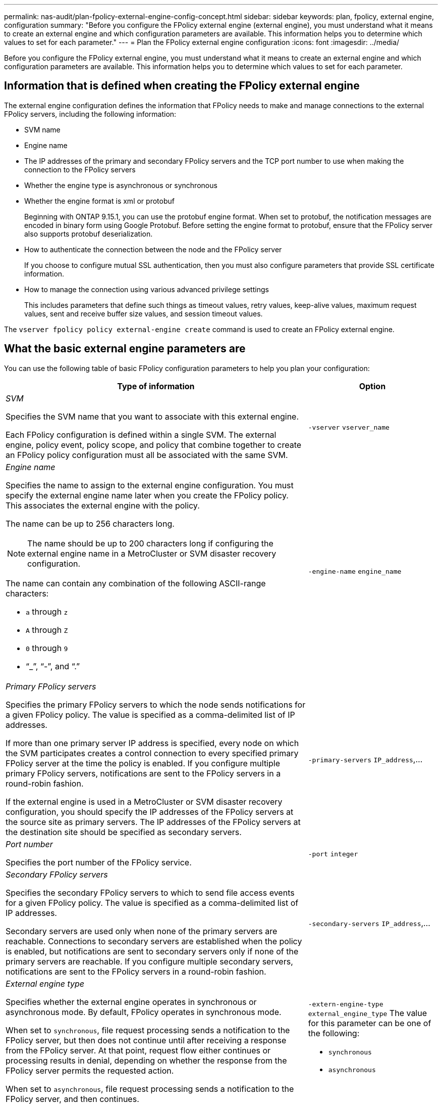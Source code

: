 ---
permalink: nas-audit/plan-fpolicy-external-engine-config-concept.html
sidebar: sidebar
keywords: plan, fpolicy, external engine, configuration
summary: "Before you configure the FPolicy external engine (external engine), you must understand what it means to create an external engine and which configuration parameters are available. This information helps you to determine which values to set for each parameter."
---
= Plan the FPolicy external engine configuration
:icons: font
:imagesdir: ../media/

// 15-April-2024 ONTAPDOC-1616
// 2022-06-16, BURT 1454887
// 2022-03-31, BURT 1454887
// 2020 Apr 10, Git Issue 872

[.lead]
Before you configure the FPolicy external engine, you must understand what it means to create an external engine and which configuration parameters are available. This information helps you to determine which values to set for each parameter.

== Information that is defined when creating the FPolicy external engine

The external engine configuration defines the information that FPolicy needs to make and manage connections to the external FPolicy servers, including the following information:

* SVM name
* Engine name
* The IP addresses of the primary and secondary FPolicy servers and the TCP port number to use when making the connection to the FPolicy servers
* Whether the engine type is asynchronous or synchronous
* Whether the engine format is xml or protobuf 
+
Beginning with ONTAP 9.15.1, you can use the protobuf engine format. When set to protobuf, the notification messages are encoded in binary form using Google Protobuf. Before setting the engine format to protobuf, ensure that the FPolicy server also supports protobuf deserialization. 

* How to authenticate the connection between the node and the FPolicy server
+
If you choose to configure mutual SSL authentication, then you must also configure parameters that provide SSL certificate information.

* How to manage the connection using various advanced privilege settings
+
This includes parameters that define such things as timeout values, retry values, keep-alive values, maximum request values, sent and receive buffer size values, and session timeout values.

The `vserver fpolicy policy external-engine create` command is used to create an FPolicy external engine.

== What the basic external engine parameters are

You can use the following table of basic FPolicy configuration parameters to help you plan your configuration:

[cols="70,30"]
|===

h| Type of information h| Option

a|
_SVM_

Specifies the SVM name that you want to associate with this external engine.

Each FPolicy configuration is defined within a single SVM. The external engine, policy event, policy scope, and policy that combine together to create an FPolicy policy configuration must all be associated with the same SVM.

a|
`-vserver` `vserver_name`
a|
_Engine name_

Specifies the name to assign to the external engine configuration. You must specify the external engine name later when you create the FPolicy policy. This associates the external engine with the policy.

The name can be up to 256 characters long.

[NOTE]
====
The name should be up to 200 characters long if configuring the external engine name in a MetroCluster or SVM disaster recovery configuration.
====

The name can contain any combination of the following ASCII-range characters:

* `a` through `z`
* `A` through `Z`
* `0` through `9`
* "`_`", "`-`", and "`.`"

a|
`-engine-name` `engine_name`
a|
_Primary FPolicy servers_

Specifies the primary FPolicy servers to which the node sends notifications for a given FPolicy policy. The value is specified as a comma-delimited list of IP addresses.

If more than one primary server IP address is specified, every node on which the SVM participates creates a control connection to every specified primary FPolicy server at the time the policy is enabled. If you configure multiple primary FPolicy servers, notifications are sent to the FPolicy servers in a round-robin fashion.

If the external engine is used in a MetroCluster or SVM disaster recovery configuration, you should specify the IP addresses of the FPolicy servers at the source site as primary servers. The IP addresses of the FPolicy servers at the destination site should be specified as secondary servers.

a|
`-primary-servers` `IP_address`,...
a|
_Port number_

Specifies the port number of the FPolicy service.

a|
`-port` `integer`
a|
_Secondary FPolicy servers_

Specifies the secondary FPolicy servers to which to send file access events for a given FPolicy policy. The value is specified as a comma-delimited list of IP addresses.

Secondary servers are used only when none of the primary servers are reachable. Connections to secondary servers are established when the policy is enabled, but notifications are sent to secondary servers only if none of the primary servers are reachable. If you configure multiple secondary servers, notifications are sent to the FPolicy servers in a round-robin fashion.

a|
`-secondary-servers` `IP_address`,...
a|
_External engine type_

Specifies whether the external engine operates in synchronous or asynchronous mode. By default, FPolicy operates in synchronous mode.

When set to `synchronous`, file request processing sends a notification to the FPolicy server, but then does not continue until after receiving a response from the FPolicy server. At that point, request flow either continues or processing results in denial, depending on whether the response from the FPolicy server permits the requested action.

When set to `asynchronous`, file request processing sends a notification to the FPolicy server, and then continues.

a|
`-extern-engine-type` `external_engine_type` The value for this parameter can be one of the following:

* `synchronous`
* `asynchronous`

a|
_External engine format_

Specify whether the external engine format is xml or protobuf.  

Beginning with ONTAP 9.15.1, you can use the protobuf engine format. When set to protobuf, the notification messages are encoded in binary form using Google Protobuf. Before setting the engine format to protobuf, ensure that the FPolicy server also supports protobuf deserialization. 

a|
`- extern-engine-format` {`protobuf` or `xml`} 

a|
_SSL option for communication with FPolicy server_

Specifies the SSL option for communication with the FPolicy server. This is a required parameter. You can choose one of the options based on the following information:

* When set to `no-auth`, no authentication takes place.
+
The communication link is established over TCP.

* When set to `server-auth`, the SVM authenticates the FPolicy server using SSL server authentication.
* When set to `mutual-auth`, mutual authentication takes place between the SVM and the FPolicy server; the SVM authenticates the FPolicy server, and the FPolicy server authenticates the SVM.
+
If you choose to configure mutual SSL authentication, then you must also configure the `-certificate-common-name`, `-certificate-serial`, and `-certifcate-ca` parameters.

a|
`-ssl-option` {`no-auth`\|`server-auth`\|`mutual-auth`}
a|
_Certificate FQDN or custom common name_

Specifies the certificate name used if SSL authentication between the SVM and the FPolicy server is configured. You can specify the certificate name as an FQDN or as a custom common name.

If you specify `mutual-auth` for the `-ssl-option` parameter, you must specify a value for the `-certificate-common-name` parameter.

a|
`-certificate-common-name` `text`
a|
_Certificate serial number_

Specifies the serial number of the certificate used for authentication if SSL authentication between the SVM and the FPolicy server is configured.

If you specify `mutual-auth` for the `-ssl-option` parameter, you must specify a value for the `-certificate-serial` parameter.

a|
`-certificate-serial` `text`
a|
_Certificate authority_

Specifies the CA name of the certificate used for authentication if SSL authentication between the SVM and the FPolicy server is configured.

If you specify `mutual-auth` for the `-ssl-option` parameter, you must specify a value for the `-certificate-ca` parameter.

a|
`-certificate-ca` `text`

|===

== What the advanced external engine options are

You can use the following table of advanced FPolicy configuration parameters as you plan whether to customize your configuration with advanced parameters. You use these parameters to modify communication behavior between the cluster nodes and the FPolicy servers:

[cols="70,30"]
|===

h| Type of information h| Option
a|
_Timeout for canceling a request_

Specifies the time interval in hours (`h`), minutes (`m`), or seconds (`s`) that the node waits for a response from the FPolicy server.

If the timeout interval passes, the node sends a cancel request to the FPolicy server. The node then sends the notification to an alternate FPolicy server. This timeout helps in handling an FPolicy server that is not responding, which can improve SMB/NFS client response. Also, canceling requests after a timeout period can help in releasing system resources because the notification request is moved from a down/bad FPolicy server to an alternate FPolicy server.

The range for this value is `0` through `100`. If the value is set to `0`, the option is disabled and cancel request messages are not sent to the FPolicy server. The default is `20s`.

a|
`-reqs-cancel-timeout` `integer`[h\|m\|s]
a|
_Timeout for aborting a request_

Specifies the timeout in hours (`h`), minutes (`m`), or seconds (`s`) for aborting a request.

The range for this value is `0` through `200`.

a|
`-reqs-abort-timeout` `` `integer`[h\|m\|s]
a|
_Interval for sending status requests_

Specifies the interval in hours (`h`), minutes (`m`), or seconds (`s`) after which a status request is sent to the FPolicy server.

The range for this value is `0` through `50`. If the value is set to `0`, the option is disabled and status request messages are not sent to the FPolicy server. The default is `10s`.

a|
`-status-req-interval` `integer`[h\|m\|s]
a|
_Maximum outstanding requests on the FPolicy server_

Specifies the maximum number of outstanding requests that can be queued on the FPolicy server.

The range for this value is `1` through `10000`. The default is `500`.

a|
`-max-server-reqs` `integer`
a|
_Timeout for disconnecting a nonresponsive FPolicy server_

Specifies the time interval in hours (`h`), minutes (`m`), or seconds (`s`) after which the connection to the FPolicy server is terminated.

The connection is terminated after the timeout period only if the FPolicy server's queue contains the maximum allowed requests and no response is received within the timeout period. The maximum allowed number of requests is either `50` (the default) or the number specified by the `max-server-reqs-` parameter.

The range for this value is `1` through `100`. The default is `60s`.

a|
`-server-progress-timeout` `integer`[h\|m\|s]
a|
_Interval for sending keep-alive messages to the FPolicy server_

Specifies the time interval in hours (`h`), minutes (`m`), or seconds (`s`) at which keep-alive messages are sent to the FPolicy server.

Keep-alive messages detect half-open connections.

The range for this value is `10` through `600`. If the value is set to `0`, the option is disabled and keep-alive messages are prevented from being sent to the FPolicy servers. The default is `120s`.

a|
`-keep-alive-interval-` `integer`[h\|m\|s]
a|
_Maximum reconnect attempts_

Specifies the maximum number of times the SVM attempts to reconnect to the FPolicy server after the connection has been broken.

The range for this value is `0` through `20`. The default is `5`.

a|
`-max-connection-retries` `integer`
a|
_Receive buffer size_

Specifies the receive buffer size of the connected socket for the FPolicy server.

The default value is set to 256 kilobytes (Kb). When the value is set to 0, the size of the receive buffer is set to a value defined by the system.

For example, if the default receive buffer size of the socket is 65536 bytes, by setting the tunable value to 0, the socket buffer size is set to 65536 bytes. You can use any non-default value to set the size (in bytes) of the receive buffer.

a|
`-recv-buffer-size` `integer`
a|
_Send buffer size_

Specifies the send buffer size of the connected socket for the FPolicy server.

The default value is set to 256 kilobytes (Kb). When the value is set to 0, the size of the send buffer is set to a value defined by the system.

For example, if the default send buffer size of the socket is set to 65536 bytes, by setting the tunable value to 0, the socket buffer size is set to 65536 bytes. You can use any non-default value to set the size (in bytes) of the send buffer.

a|
`-send-buffer-size` `integer`
a|
_Timeout for purging a session ID during reconnection_

Specifies the interval in hours (`h`), minutes (`m`), or seconds (`s`) after which a new session ID is sent to the FPolicy server during reconnection attempts.

If the connection between the storage controller and the FPolicy server is terminated and reconnection is made within the `-session-timeout` interval, the old session ID is sent to FPolicy server so that it can send responses for old notifications.

The default value is set to 10 seconds.

a|
`-session-timeout` [``integer``h][``integer``m][``integer``s]
|===

